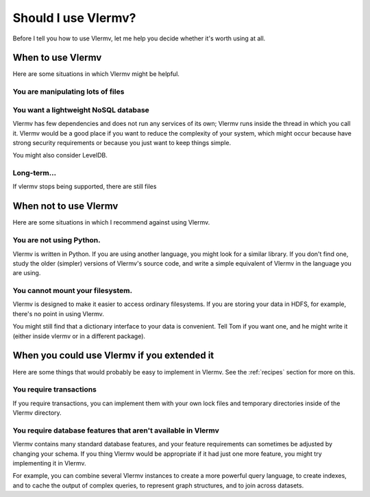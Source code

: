 Should I use Vlermv?
====================================
Before I tell you how to use Vlermv, let me help you decide whether
it's worth using at all.


When to use Vlermv
------------------------------------
Here are some situations in which Vlermv might be helpful.

You are manipulating lots of files
^^^^^^^^^^^^^^^^^^^^^^^^^^^^^^^^^^^^

You want a lightweight NoSQL database
^^^^^^^^^^^^^^^^^^^^^^^^^^^^^^^^^^^^^^^^^^^^^^^
Vlermv has few dependencies and does not run any services of its own;
Vlermv runs inside the thread in which you call it. Vlermv would be
a good place if you want to reduce the complexity of your system, which
might occur because have strong security requirements or because you
just want to keep things simple.

You might also consider LevelDB.

Long-term...
^^^^^^^^^^^^^^^^^^^^^^^^^^^^^^^^^^^^^^^^^^^^^^^
If vlermv stops being supported, there are still files

When not to use Vlermv
--------------------------
Here are some situations in which I recommend against using Vlermv.

You are not using Python.
^^^^^^^^^^^^^^^^^^^^^^^^^^^^^^^^^^^^^^^^^^^^^^^^^^^^
Vlermv is written in Python. If you are using another language,
you might look for a similar library. If you don't find one,
study the older (simpler) versions of Vlermv's source code, and
write a simple equivalent of Vlermv in the language you are using.

You cannot mount your filesystem.
^^^^^^^^^^^^^^^^^^^^^^^^^^^^^^^^^^^^^^^^^^^^^^^^^^^^
Vlermv is designed to make it easier to access ordinary filesystems.
If you are storing your data in HDFS, for example, there's no point
in using Vlermv.

You might still find that a dictionary interface to your data is
convenient. Tell Tom if you want one, and he might write it
(either inside vlermv or in a different package).

When you could use Vlermv if you extended it
---------------------------------------------------
Here are some things that would probably be easy to implement in Vlermv.
See the :ref:`recipes` section for more on this.

You require transactions
^^^^^^^^^^^^^^^^^^^^^^^^^^^^^^^^
If you require transactions, you can implement them with your own lock
files and temporary directories inside of the Vlermv directory.

You require database features that aren't available in Vlermv
^^^^^^^^^^^^^^^^^^^^^^^^^^^^^^^^^^^^^^^^^^^^^^^^^^^^^^^^^^^^^^^^^^^^^^^
Vlermv contains many standard database features, and your feature
requirements can sometimes be adjusted by changing your schema.
If you thing Vlermv would be appropriate if it had just one more feature,
you might try implementing it in Vlermv.

For example, you can combine several Vlermv instances to create a more powerful
query language, to create indexes, and to cache the output of complex queries,
to represent graph structures, and to join across datasets.
